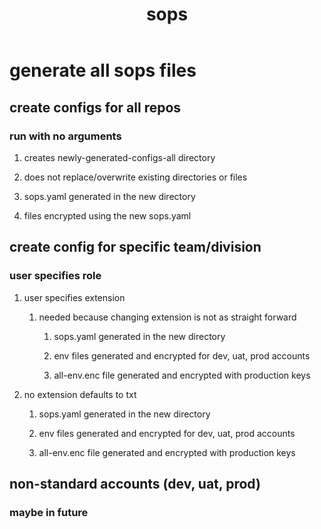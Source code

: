 #+title: sops
* generate all sops files
** create configs for all repos
*** run with no arguments
**** creates newly-generated-configs-all directory
**** does not replace/overwrite existing directories or files
**** sops.yaml generated in the new directory
**** files encrypted using the new sops.yaml
** create config for specific team/division
*** user specifies role
**** user specifies extension
***** needed because changing extension is not as straight forward
****** sops.yaml generated in the new directory
****** env files generated and encrypted for dev, uat, prod accounts
****** all-env.enc file generated and encrypted with production keys
**** no extension defaults to txt
****** sops.yaml generated in the new directory
****** env files generated and encrypted for dev, uat, prod accounts
****** all-env.enc file generated and encrypted with production keys
** non-standard accounts (dev, uat, prod)
*** maybe in future
